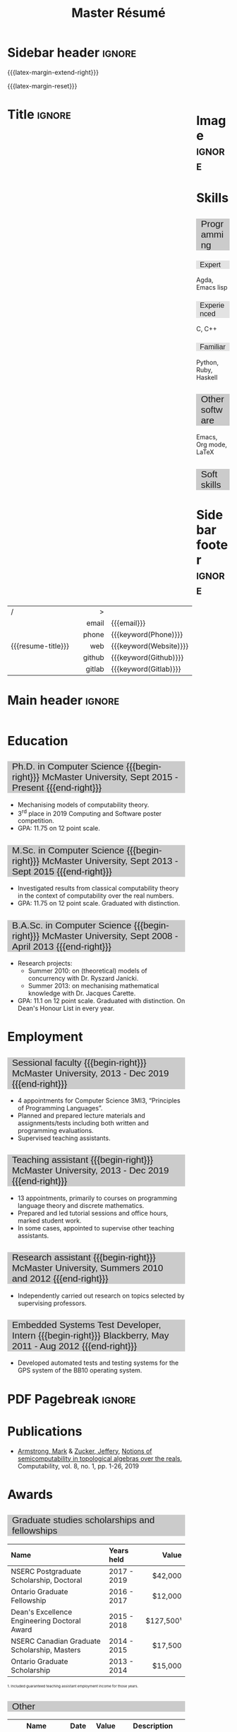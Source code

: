 #+Title: Master Résumé
#+Author: Mark Armstrong
#+Description: Master document for my resume/CV.
#+Description: Particular documents should import from this document
#+Description: to put things in the right order.
#+LaTeX_header: \usepackage{unicode}

* Introduction                                  :noexport:
:PROPERTIES:
:CUSTOM_ID: Introduction
:END:

This is the master document for my resumes, CVs, etc.

** Usage
:PROPERTIES:
:CUSTOM_ID: Usage
:END:

:TODO:

Make sure to set the keywords defined in settings!

* Settings                                      :noexport:
:PROPERTIES:
:CUSTOM_ID: Settings
:END:

We manually enter the title, so do not put title, author, or date.
#+Options: title:nil author:nil date:nil

Also do not put in a table of contents or number sections.
#+Options: toc:nil num:nil

We use these keywords in building the title; make sure to set them
when importing!
#+Email: [[mailto:markparmstrong@gmail.com][~markparmstrong@gmail.com~]]
#+Phone: 289-689-8404
#+Website: [[https://armkeh.github.io][~armkeh.github.io~]]
#+Github: [[https://github.com/armkeh][~github.com/armkeh~]]
#+Gitlab: [[https://gitlab.cas.mcmaster.ca/armstmp][~gitlab.cas.mcmaster.ca/armstmp~]]

** “Global” LaTeX header settings
:PROPERTIES:
:CUSTOM_ID: “Global”-LaTeX-header-settings
:END:

More header settings may be included below, where they are relevant
to the document. The ones here are “global” settings.

*** Page layout
:PROPERTIES:
:CUSTOM_ID: Page-layout
:END:

First, we'll use the simple ~article~ class.
#+LaTeX_class: article
#+LaTeX_class_options: [11pt]

Don't show page numbers.
#+LaTeX_header: \pagenumbering{gobble}

We use ~geometry~ to decrease the margin size;
the defaults for ~article~ are very large.
#+LaTeX_header: \usepackage[showframe]{geometry}

We don't define the margins directly here, because
we will use different margins for different pages,
to accomodate the sidebar.
See [[Macros]] to see what sizes the margins are set to.

*** Section headers
:PROPERTIES:
:CUSTOM_ID: Section-headers
:END:

We'll use ~mdframed~ to highlight the section and subsection headers.
~titlesec~ lets us redefine the formats for those.
#+LaTeX_header: \usepackage{mdframed}
#+LaTeX_header: \usepackage{titlesec}

For section headers, define a slightly fainter grey,
and put the header in a box with that background colour.
#+LaTeX_header: \definecolor{mygrey}{gray}{0.8}
#+LaTeX_header: \newcommand{\sectionhead}[1]{
#+LaTeX_header:     \begin{mdframed}[hidealllines=true,backgroundcolor=mygrey]
#+LaTeX_header:         \Large #1
#+LaTeX_header:     \end{mdframed}}
#+LaTeX_header: \titleformat{name=\section}
#+LaTeX_header:   [block]           % Shape
#+LaTeX_header:   {\sffamily\large} % Format (of text)
#+LaTeX_header:   {}                % Label
#+LaTeX_header:   {0pt}             % Separation between label and body
#+LaTeX_header:   {\vspace{-2em}\sectionhead} % Before; last command is title text
#+LaTeX_header:   [\vspace{-2em}]             % After

Subsection headers are similar, but a fainter grey.
#+LaTeX_header: \definecolor{myfaintgrey}{gray}{0.9}
#+LaTeX_header: \newcommand{\subsectionhead}[1]{
#+LaTeX_header:     \begin{mdframed}[hidealllines=true,backgroundcolor=myfaintgrey]
#+LaTeX_header:         #1
#+LaTeX_header:     \end{mdframed}}
#+LaTeX_header: \titleformat{name=\subsection}
#+LaTeX_header:   [block]           % Shape
#+LaTeX_header:   {\sffamily}       % Format (of text)
#+LaTeX_header:   {}                % Label
#+LaTeX_header:   {0pt}             % Separation between label and body
#+LaTeX_header:   {\vspace{-2em}\subsectionhead} % Before; last command is title text
#+LaTeX_header:   [\vspace{-2em}]                % After

*** Lists
:PROPERTIES:
:CUSTOM_ID: Lists
:END:

Remove the spacing around lists and between list items.
#+LaTeX_header: \usepackage[shortlabels]{enumitem}
#+LaTeX_header: \setlist{nosep}

Redefine the bullets to nice unicode characters.
The first one here is actually the default, but redefine it anyway.
#+LaTeX_header: \renewcommand{\labelitemii}{•}
#+LaTeX_header: \renewcommand{\labelitemii}{∘}

*** Hyperlinks
:PROPERTIES:
:CUSTOM_ID: Hyperlinks
:END:

Override the ~hypersetup~ settings for this file;
I have inserted links, but don't want them coloured in the PDF.
They'd be eyesores if printed.
#+begin_src emacs-lisp :exports results :results none :eval export
(make-variable-buffer-local 'org-latex-hyperref-template)
(setq org-latex-hyperref-template
  "\\hypersetup{
colorlinks=false
}\n")
#+end_src

*** Sidebar setup
:PROPERTIES:
:CUSTOM_ID: Sidebar-setup
:END:

We make the sidebar as a framed wrap figure,
position /outside/ the right margin.
This requires us to increase the right margin on the page
where the sidebar appears.
#+LaTeX_header: \newenvironment{sidebar}[1][r]
#+LaTeX_header:   {\wrapfigure{#1}[2in]{1.5in}\mdframed}
#+LaTeX_header:   {\endmdframed\endwrapfigure}

:TODO: maybe put the sidebar on the second page? First page could use the space.
:TODO: and wouldn't have to fight with the title.

** CSS
:PROPERTIES:
:CUSTOM_ID: CSS
:END:

For self-containedness, we'll just setup the styles inline here.
#+HTML_head: <style>

*** Page layout
:PROPERTIES:
:CUSTOM_ID: Page-layout
:END:

?

*** Section headers
:PROPERTIES:
:CUSTOM_ID: Section-headers
:END:

Sections are exported as ~h2~'s. Put them on a grey background,
with sans-serif font, unbolded.
Also put a little space on the left and right.
#+HTML_head: h2 {
#+HTML_head:   font-family: sans-serif;
#+HTML_head:   font-weight: normal;
#+HTML_head:   background-color: rgba(0.5,0.5,0.5,0.2);
#+HTML_head:   padding-left: 0.5em;
#+HTML_head:   padding-right: 0.5em;
#+HTML_head: }

Subsections are similar; just a lighter grey.
#+HTML_head: h3 {
#+HTML_head:   font-family: sans-serif;
#+HTML_head:   font-weight: normal;
#+HTML_head:   background-color: rgba(0.5,0.5,0.5,0.1);
#+HTML_head:   padding-left: 0.5em;
#+HTML_head:   padding-right: 0.5em;
#+HTML_head: }

*** Footer
:PROPERTIES:
:CUSTOM_ID: Footer
:END:

End the style setup.
#+HTML_head: </style>

* Macros                                        :noexport:
:PROPERTIES:
:CUSTOM_ID: Macros
:END:

** Title (name) macros                         :noexport:
:PROPERTIES:
:CUSTOM_ID: Title-(name)-macros
:END:

Here, we introduce a sequence of Org macros to
wrap the “title” (my name) in HTML and LaTeX fontication.
This saves us putting an obscenely long line below.

First, code to fontify the title in HTML.
#+Macro: htmlize-title @@html:<div style="line-height:0; white-space:nowrap;; font-size:3rem; overflow: visible">@@$1 @@html:</div>@@

This macro forces LaTeX text to be treated as having zero height;
this way, we can add larger text into tables without affecting the row height.
#+Macro: latex-zero-height @@latex:\raisebox{0pt}[0pt][0pt]{@@$1 @@latex:}@@

Then, code to “hugify” LaTeX text.
#+Macro: latex-hugify @@latex:{\huge @@$1 @@latex:}@@  

Combine the LaTeX “zero height” and “hugify” macros to “LaTeXify”
the title.
#+Macro: latexify-title {{{latex-zero-height({{{latex-hugify($1)}}})}}}

Now, combine all those macros along with the ~author~ macro to create the title.
#+Macro: resume-title {{{latexify-title({{{htmlize-title({{{author}}})}}})}}}

** Horizontal filler, alignment
:PROPERTIES:
:CUSTOM_ID: HOrizontal-fillers
:END:

This macro enforces a small amount of horizontal space;
2 characters widths (~em~'s).
#+Macro: space @@latex:\hspace{2em}@@@@html:<span style="width:2em"></span>@@

These macros right align their content;
in LaTeX, this is accomplished by ~hfill~'ing on the left,
and in HTML, we use a right-aligned span
#+Macro: begin-right @@latex:\hfill@@@@html:<span style="float:right">@@
#+Macro: end-right @@html:</span>@@

** LaTeX margin adjustments
:PROPERTIES:
:CUSTOM_ID: LaTeX-margin-adjustments
:END:

#+Macro: latex-margin-extend-right  @@latex:\newgeometry{left=0.5in,top=0.5in,bottom=0.5in,right=2.5in}@@

We make use of ~afterpage~ to adjust the geometry afterwards.
But we must also use ~\globaldefs=1~, or the ~\newgeometry~ invokation
will not have an effect; see this
[[https://tex.stackexchange.com/questions/267067][StackExchage post]].
#+Macro: latex-margin-reset @@latex:\afterpage{\globaldefs=1 \newgeometry{left=0.5in,top=0.5in,bottom=0.5in,right=0.5in}}@@

It may be useful to add a ~set~ macro, if you want the geometry set
at the start. Since I start with the sidebar for now,
it's unnecessary.

** Table (foot)notes
:PROPERTIES:
:CUSTOM_ID: Table-(foot)notes
:END:

#+Macro: tablenote @@html:<span style="font-size:0.5rem">@@@@latex:{\scriptsize@@$1@@latex:}@@@@html:</span>@@

* Sidebar header                                :ignore:
:PROPERTIES:
:CUSTOM_ID: Sidebar-header
:END:

# First, increase the right margin of this page to make room.
{{{latex-margin-extend-right}}}

# Reset them on the next page.
#+LaTeX_header: \usepackage{afterpage}
{{{latex-margin-reset}}}

@@latex:\begin{sidebar}@@
@@html:<div style="float:right; width: 15%">@@

# An alternative version without defining an environment
# @@latex:\begin{wrapfigure}{r}{.25\textwidth}\begin{minipage}{.2\textwidth}@@

* Image                                         :ignore:
:PROPERTIES:
:CUSTOM_ID: Image
:END:

#+attr_HTML: :width 100%
[[file:me.jpg]]

* Skills
:PROPERTIES:
:CUSTOM_ID: Hello-world
:END:

** Programming
:PROPERTIES:
:CUSTOM_ID: Programming
:END:

*** Expert
:PROPERTIES:
:CUSTOM_ID: Expert
:END:

Agda,
Emacs lisp

*** Experienced
:PROPERTIES:
:CUSTOM_ID: Experienced
:END:

C, C++

*** Familiar
:PROPERTIES:
:CUSTOM_ID: Familiar
:END:

Python, Ruby, Haskell

** Other software
:PROPERTIES:
:CUSTOM_ID: Other-software
:END:

Emacs, Org mode,
LaTeX

** Soft skills
:PROPERTIES:
:CUSTOM_ID: Soft-skills
:END:

* Sidebar footer                                :ignore:
:PROPERTIES:
:CUSTOM_ID: Sidebar-footer
:END:

@@latex:\end{sidebar}@@
@@html:</div>@@

# Footer for the alternative version
# @@latex:\end{minipage}\end{wrapfigure}@@

* Title                                         :ignore:
:PROPERTIES:
:CUSTOM_ID: Title
:END:

# Note: the alignment is done in the table, but repeated in the LaTeX attributes
# in order to have the left column take up all remaining space.

#+attr_LaTeX: :environment tabularx :width \textwidth+ :align lXr|l
#+attr_HTML: :frame void
| <l>                |             |    <r> | <l>                    |
| /                  |             |      > |                        |
|                    |             |  email | {{{email}}}            |
|                    |             |  phone | {{{keyword(Phone)}}}   |
| {{{resume-title}}} | {{{space}}} |    web | {{{keyword(Website)}}} |
|                    |             | github | {{{keyword(Github)}}}  |
|                    |             | gitlab | {{{keyword(Gitlab)}}}  |

* Main header                                   :ignore:
:PROPERTIES:
:CUSTOM_ID: Main-header
:END:

@@html:<div style="float:left; width: 80%">@@

* Education
:PROPERTIES:
:CUSTOM_ID: Education
:END:

** Ph.D. in Computer Science {{{begin-right}}} McMaster University, Sept 2015 - Present {{{end-right}}}
:PROPERTIES:
:CUSTOM_ID: PhD-in-Computer-Science
:END:

- Mechanising models of computability theory.
- 3^{rd} place in 2019 Computing and Software poster competition.
- GPA: 11.75 on 12 point scale.

** M.Sc. in Computer Science {{{begin-right}}} McMaster University, Sept 2013 - Sept 2015 {{{end-right}}}
:PROPERTIES:
:CUSTOM_ID: M.Sc. in-Computer-Science
:END:

- Investigated results from classical computability theory
  in the context of computability over the real numbers.
- GPA: 11.75 on 12 point scale. Graduated with distinction.

** B.A.Sc. in Computer Science {{{begin-right}}} McMaster University, Sept 2008 - April 2013 {{{end-right}}}
:PROPERTIES:
:CUSTOM_ID: B.A.Sc. in-Computer-Science
:END:

- Research projects:
  - Summer 2010: on (theoretical) models of concurrency with Dr. Ryszard Janicki.
  - Summer 2013: on mechanising mathematical knowledge with Dr. Jacques Carette.
- GPA: 11.1 on 12 point scale. Graduated with distinction.
  On Dean's Honour List in every year.

* Employment
:PROPERTIES:
:CUSTOM_ID: Employment
:END:

** Sessional faculty {{{begin-right}}} McMaster University, 2013 - Dec 2019 {{{end-right}}}
:PROPERTIES:
:CUSTOM_ID: Sessional-faculty-{{{begin-right}}}-McMaster-University,-2013---Dec-2019-{{{end-right}}}
:END:

- 4 appointments for Computer Science 3MI3,
  “Principles of Programming Languages”.
- Planned and prepared lecture materials and assignments/tests including
  both written and programming evaluations.
- Supervised teaching assistants.

** Teaching assistant {{{begin-right}}} McMaster University, 2013 - Dec 2019  {{{end-right}}}
:PROPERTIES:
:CUSTOM_ID: Teaching-assistant-{{{begin-right}}}-McMaster-University,-2013---Dec-2019--{{{end-right}}}
:END:

- 13 appointments, primarily to courses on programming language theory
  and discrete mathematics.
- Prepared and led tutorial sessions and office hours, marked student work.
- In some cases, appointed to supervise other teaching assistants.

** Research assistant {{{begin-right}}} McMaster University, Summers 2010 and 2012 {{{end-right}}}
:PROPERTIES:
:CUSTOM_ID: Research-assistant-{{{begin-right}}}-McMaster-University,-Summers-2010-and-2012-{{{end-right}}}
:END:

- Independently carried out research on topics selected by supervising professors.

** Embedded Systems Test Developer, Intern {{{begin-right}}} Blackberry, May 2011 - Aug 2012 {{{end-right}}}
:PROPERTIES:
:CUSTOM_ID: Embedded-Systems-Test-Developer,-Intern-{{{begin-right}}}-Blackberry,-May-2011---Aug-2012-{{{end-right}}}
:END:



- Developed automated tests and testing systems for
  the GPS system of the BB10 operating system.

* PDF Pagebreak                                 :ignore:
:PROPERTIES:
:CUSTOM_ID: PDF-Pagebreak
:END:

@@latex:\pagebreak@@

* Publications
:PROPERTIES:
:CUSTOM_ID: Publications
:END:

- [[https://www.researchgate.net/profile/Mark_Armstrong12][Armstrong, Mark]] & [[https://www.researchgate.net/profile/Jeffery_Zucker][Zucker, Jeffery]],
  [[https://www.researchgate.net/publication/323301233][Notions of semicomputability in topological algebras over the reals]],
  Computability, vol. 8, no. 1, pp. 1-26, 2019

* Awards
:PROPERTIES:
:CUSTOM_ID: Awards
:END:

** Graduate studies scholarships and fellowships
:PROPERTIES:
:CUSTOM_ID: Graduate-studies-scholarships-and-fellowships
:END:

|----------------------------------------------+-------------+-----------|
| Name                                         | Years held  |     Value |
| <l>                                          | <l>         |       <r> |
|----------------------------------------------+-------------+-----------|
| NSERC Postgraduate Scholarship, Doctoral     | 2017 - 2019 |   $42,000 |
| Ontario Graduate Fellowship                  | 2016 - 2017 |   $12,000 |
| Dean's Excellence Engineering Doctoral Award | 2015 - 2018 | $127,500¹ |
| NSERC Canadian Graduate Scholarship, Masters | 2014 - 2015 |   $17,500 |
| Ontario Graduate Scholarship                 | 2013 - 2014 |   $15,000 |
|----------------------------------------------+-------------+-----------|
{{{tablenote(1. Included guaranteed teaching assistant employment income for those years.)}}}

** Other
:PROPERTIES:
:CUSTOM_ID: Other
:END:

|------------------------------------+------+-------+--------------------------------------------------|
| Name                               | Date | Value | Description                                      |
|------------------------------------+------+-------+--------------------------------------------------|
| Gerald L. Keech Medal              | 2013 | ––––  | For highest graduating GPA in program that year. |
| Ruth and Jack Hall Prize           | 2011 | $225  | For highest 3^{rd} year GPA in program.          |
| Dr. Harry Lyman Hooker Scholarship | 2011 | $1500 | For academic excellence.                         |
| Createch Scholarship               | 2010 | $1000 | For highest 2^{nd} year GPA in program.          |
| Nortel Networks Scholarship        | 2009 | $1000 | For academic excellence.                         |
| McMaster entry scholarship         | 2008 | $2000 |                                                  |
|------------------------------------+------+-------+--------------------------------------------------|

* Extracurricular
:PROPERTIES:
:CUSTOM_ID: Extracurricular
:END:

…

* Main footer                                   :ignore:
:PROPERTIES:
:CUSTOM_ID: Main-footer
:END:

@@html:</div>@@

# Anything afterwards (like the “created” footer) is not in the columns.
@@html:<div style="clear:both"></div>@@

* COMMENT Todos
:PROPERTIES:
:CUSTOM_ID: COMMENT-Todos
:END:

- Create macros for the regular and adjusted PDF margins.
- Widen PDF title by the amount the margin is shrunk (using macro).
- Investigate why list bullets are in the left margin in the PDF.
- Detect if the screen is too narrow in the HTML version,
  and redirect to the PDF?
